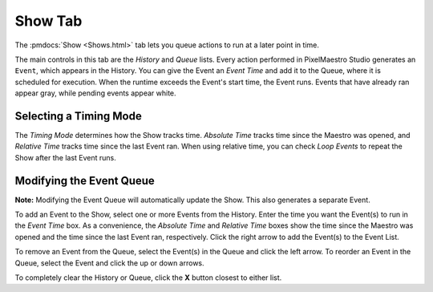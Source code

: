 
Show Tab
========

The :pmdocs:`Show <Shows.html>` tab lets you queue actions to run at a later point in time.


.. image:: images/show-controls.png
   :target: images/show-controls.png
   :alt: Show Events


The main controls in this tab are the *History* and *Queue* lists. Every action performed in PixelMaestro Studio generates an ``Event``\ , which appears in the History. You can give the Event an *Event Time* and add it to the Queue, where it is scheduled for execution. When the runtime exceeds the Event's start time, the Event runs. Events that have already ran appear gray, while pending events appear white.

Selecting a Timing Mode
-----------------------

The *Timing Mode* determines how the Show tracks time. *Absolute Time* tracks time since the Maestro was opened, and *Relative Time* tracks time since the last Event ran. When using relative time, you can check *Loop Events* to repeat the Show after the last Event runs.

Modifying the Event Queue
-------------------------

**Note:** Modifying the Event Queue will automatically update the Show. This also generates a separate Event.

To add an Event to the Show, select one or more Events from the History. Enter the time you want the Event(s) to run in the *Event Time* box. As a convenience, the *Absolute Time* and *Relative Time* boxes show the time since the Maestro was opened and the time since the last Event ran, respectively. Click the right arrow to add the Event(s) to the Event List.

To remove an Event from the Queue, select the Event(s) in the Queue and click the left arrow. To reorder an Event in the Queue, select the Event and click the up or down arrows.

To completely clear the History or Queue, click the **X** button closest to either list.
